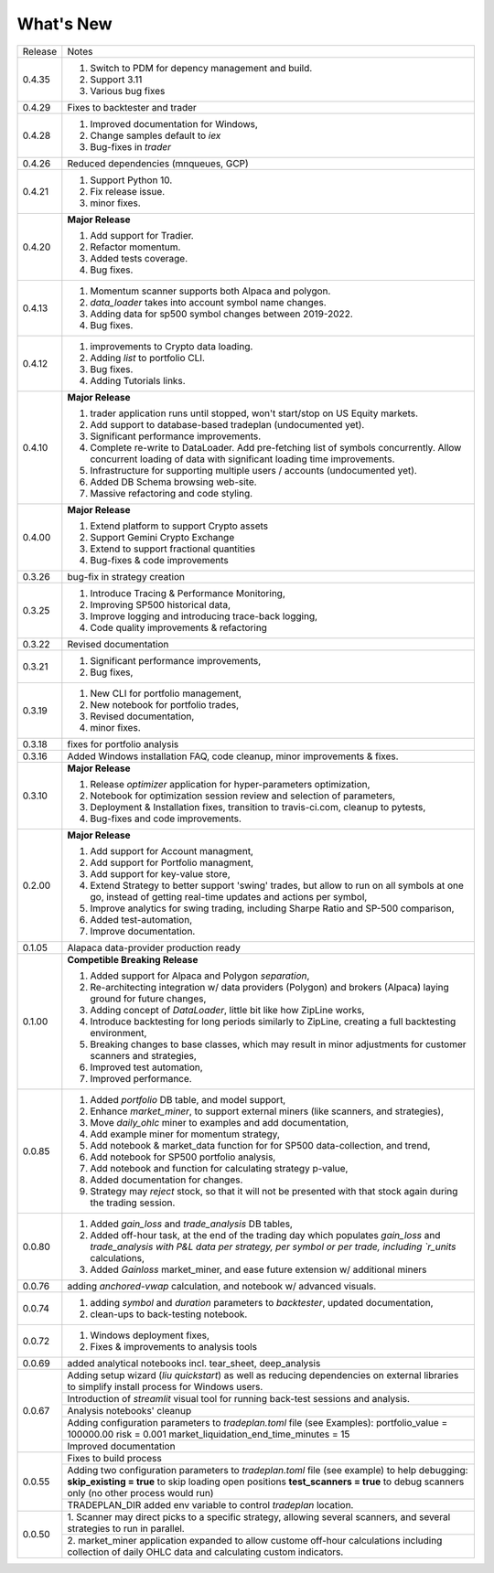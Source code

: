 What's New
----------
+------------------+----------------------------------------------+
| Release          | Notes                                        |
+------------------+----------------------------------------------+
| 0.4.35           | 1. Switch to PDM for depency management      |
|                  |    and build.                                |
|                  | 2. Support 3.11                              |
|                  | 3. Various bug fixes                         |
+------------------+----------------------------------------------+
| 0.4.29           | Fixes to backtester and trader               |
+------------------+----------------------------------------------+
| 0.4.28           | 1. Improved documentation for Windows,       |
|                  | 2. Change samples default to `iex`           |
|                  | 3. Bug-fixes in `trader`                     |
+------------------+----------------------------------------------+
| 0.4.26           | Reduced dependencies (mnqueues, GCP)         |
+------------------+----------------------------------------------+
| 0.4.21           | 1. Support Python 10.                        |
|                  | 2. Fix release issue.                        |
|                  | 3. minor fixes.                              |
+------------------+----------------------------------------------+
| 0.4.20           | **Major Release**                            |
|                  |                                              |
|                  | 1. Add support for Tradier.                  |
|                  | 2. Refactor momentum.                        |
|                  | 3. Added tests coverage.                     |
|                  | 4. Bug fixes.                                |
+------------------+----------------------------------------------+
| 0.4.13           | 1. Momentum scanner supports both Alpaca and |
|                  |    polygon.                                  |
|                  | 2. `data_loader` takes into account symbol   |
|                  |    name changes.                             |
|                  | 3. Adding data for sp500 symbol changes      |
|                  |    between 2019-2022.                        |
|                  | 4. Bug fixes.                                |
+------------------+----------------------------------------------+
| 0.4.12           | 1. improvements to Crypto data loading.      |
|                  | 2. Adding `list` to portfolio CLI.           |
|                  | 3. Bug fixes.                                |
|                  | 4. Adding Tutorials links.                   |
+------------------+----------------------------------------------+
| 0.4.10           | **Major Release**                            |
|                  |                                              |
|                  | 1. trader application runs until stopped,    |
|                  |    won't start/stop on US Equity markets.    |
|                  | 2. Add support to database-based tradeplan   |
|                  |    (undocumented yet).                       |
|                  | 3. Significant performance improvements.     |
|                  | 4. Complete re-write to DataLoader. Add      |
|                  |    pre-fetching list of symbols concurrently.|
|                  |    Allow concurrent loading of data with     |
|                  |    significant loading time improvements.    |
|                  | 5. Infrastructure for supporting multiple    |
|                  |    users / accounts (undocumented yet).      |
|                  | 6. Added DB Schema browsing web-site.        |
|                  | 7. Massive refactoring and code styling.     |
+------------------+----------------------------------------------+
| 0.4.00           | **Major Release**                            |
|                  |                                              |
|                  | 1. Extend platform to support Crypto assets  |
|                  | 2. Support Gemini Crypto Exchange            |
|                  | 3. Extend to support fractional quantities   |
|                  | 4. Bug-fixes & code improvements             |
+------------------+----------------------------------------------+
| 0.3.26           | bug-fix in strategy creation                 |
+------------------+----------------------------------------------+
| 0.3.25           | 1. Introduce Tracing & Performance           |
|                  |    Monitoring,                               |
|                  | 2. Improving SP500 historical data,          |
|                  | 3. Improve logging and introducing           |
|                  |    trace-back logging,                       |
|                  | 4. Code quality improvements & refactoring   |
+------------------+----------------------------------------------+
| 0.3.22           | Revised documentation                        |
+------------------+----------------------------------------------+
| 0.3.21           | 1. Significant performance improvements,     |
|                  | 2. Bug fixes,                                |
+------------------+----------------------------------------------+
| 0.3.19           | 1. New CLI for portfolio management,         |
|                  | 2. New notebook for portfolio trades,        |
|                  | 3. Revised documentation,                    |
|                  | 4. minor fixes.                              |
+------------------+----------------------------------------------+
| 0.3.18           | fixes for portfolio analysis                 |
+------------------+----------------------------------------------+
| 0.3.16           | Added Windows installation FAQ, code         |
|                  | cleanup, minor improvements & fixes.         |
+------------------+----------------------------------------------+
| 0.3.10           | **Major Release**                            |
|                  |                                              |
|                  | 1. Release `optimizer` application for       |
|                  |    hyper-parameters optimization,            |
|                  | 2. Notebook for optimization session         |
|                  |    review and selection of parameters,       |
|                  | 3. Deployment & Installation fixes,          |
|                  |    transition to travis-ci.com, cleanup      |
|                  |    to pytests,                               |
|                  | 4. Bug-fixes and code improvements.          |
+------------------+----------------------------------------------+
| 0.2.00           | **Major Release**                            |
|                  |                                              |
|                  | 1. Add support for Account managment,        |
|                  | 2. Add support for Portfolio managment,      |
|                  | 3. Add support for key-value store,          |
|                  | 4. Extend Strategy to better support         |
|                  |    'swing' trades, but allow to run          |
|                  |    on all symbols at one go, instead         |
|                  |    of getting real-time updates and actions  |
|                  |    per symbol,                               |
|                  | 5. Improve analytics for swing trading,      |
|                  |    including Sharpe Ratio and SP-500         |
|                  |    comparison,                               |
|                  | 6. Added test-automation,                    |
|                  | 7. Improve documentation.                    |
+------------------+----------------------------------------------+
| 0.1.05           | Alapaca data-provider production ready       |
+------------------+----------------------------------------------+
| 0.1.00           | **Competible Breaking Release**              |
|                  |                                              |
|                  | 1. Added support for Alpaca and Polygon      |
|                  |    `separation`,                             |
|                  | 2. Re-architecting integration w/            |
|                  |    data providers (Polygon) and brokers      |
|                  |    (Alpaca) laying ground for future         |
|                  |    changes,                                  |
|                  | 3. Adding concept of `DataLoader`, little    |
|                  |    bit like how ZipLine works,               |
|                  | 4. Introduce backtesting for long periods    |
|                  |    similarly to ZipLine, creating a full     |
|                  |    backtesting environment,                  |
|                  | 5. Breaking changes to base classes,         |
|                  |    which may result in minor adjustments     |
|                  |    for customer scanners and strategies,     |
|                  | 6. Improved test automation,                 |
|                  | 7. Improved performance.                     |
+------------------+----------------------------------------------+
| 0.0.85           | 1. Added `portfolio` DB table, and           |
|                  |    model support,                            |
|                  | 2. Enhance `market_miner`, to support        |
|                  |    external miners (like scanners, and       |
|                  |    strategies),                              |
|                  | 3. Move `daily_ohlc` miner to examples and   |
|                  |    add documentation,                        |
|                  | 4. Add example miner for momentum strategy,  |
|                  | 5. Add notebook & market_data function for   |
|                  |    for SP500 data-collection, and trend,     |
|                  | 6. Add notebook for SP500 portfolio analysis,|
|                  | 7. Add notebook and function for calculating |
|                  |    strategy p-value,                         |
|                  | 8. Added documentation for changes.          |
|                  | 9. Strategy may `reject` stock, so that it   |
|                  |    will not be presented with that stock     |
|                  |    again during the trading session.         |
+------------------+----------------------------------------------+
| 0.0.80           | 1. Added `gain_loss` and `trade_analysis`    |
|                  |    DB tables,                                |
|                  | 2. Added off-hour task, at the end of the    |
|                  |    trading day which populates `gain_loss`   |
|                  |    and `trade_analysis with P&L data per     |
|                  |    strategy, per symbol or per trade,        |
|                  |    including `r_units` calculations,         |
|                  | 3. Added `Gainloss` market_miner, and        |
|                  |    ease future extension w/ additional miners|
+------------------+----------------------------------------------+
| 0.0.76           | adding `anchored-vwap` calculation, and      |
|                  | notebook w/ advanced visuals.                |
+------------------+----------------------------------------------+
| 0.0.74           | 1. adding `symbol` and `duration` parameters |
|                  |    to `backtester`, updated documentation,   |
|                  | 2. clean-ups to back-testing notebook.       |
+------------------+----------------------------------------------+
| 0.0.72           | 1. Windows deployment fixes,                 |
|                  | 2. Fixes & improvements to analysis tools    |
+------------------+----------------------------------------------+
| 0.0.69           | added analytical notebooks incl.             |
|                  | tear_sheet, deep_analysis                    |
+------------------+----------------------------------------------+
| 0.0.67           | Adding setup wizard (`liu quickstart`)       |
|                  | as well as reducing dependencies on          |
|                  | external libraries to simplify install       |
|                  | process for Windows users.                   |
|                  +----------------------------------------------+
|                  | Introduction of `streamlit`  visual          |
|                  | tool for running back-test sessions and      |
|                  | analysis.                                    |
|                  +----------------------------------------------+
|                  | Analysis notebooks' cleanup                  |
|                  +----------------------------------------------+
|                  | Adding configuration parameters              |
|                  | to `tradeplan.toml` file (see Examples):     |
|                  | portfolio_value = 100000.00                  |
|                  | risk = 0.001                                 |
|                  | market_liquidation_end_time_minutes = 15     |
|                  +----------------------------------------------+
|                  | Improved documentation                       |
+------------------+----------------------------------------------+
| 0.0.55           | Fixes to build process                       |
|                  +----------------------------------------------+
|                  | Adding two configuration parameters          |
|                  | to `tradeplan.toml` file (see example)       |
|                  | to help debugging:                           |
|                  | **skip_existing = true** to skip             |
|                  | loading open positions                       |
|                  | **test_scanners = true** to debug            |
|                  | scanners only (no other process              |
|                  | would run)                                   |
|                  +----------------------------------------------+
|                  | TRADEPLAN_DIR added env variable to          |
|                  | control `tradeplan` location.                |
+------------------+----------------------------------------------+
| 0.0.50           | 1. Scanner may direct picks to a             |
|                  | specific strategy, allowing  several         |
|                  | scanners, and several strategies to          |
|                  | run in parallel.                             |
|                  +----------------------------------------------+
|                  | 2. market_miner application expanded         |
|                  | to allow custome off-hour calculations       |
|                  | including collection of daily OHLC data      |
|                  | and calculating custom indicators.           |
+------------------+----------------------------------------------+

